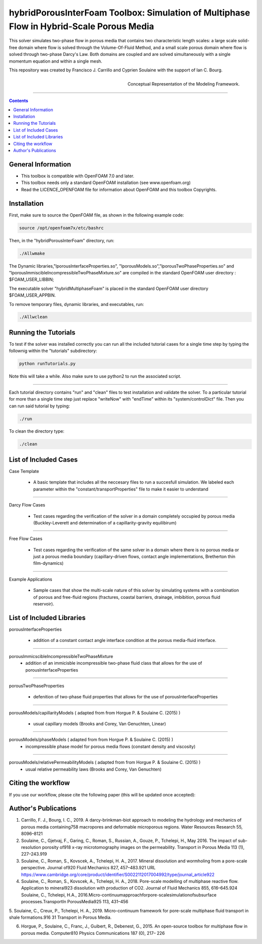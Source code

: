 ================================================================================
hybridPorousInterFoam Toolbox: Simulation of Multiphase Flow in Hybrid-Scale Porous Media
================================================================================

This solver simulates two-phase flow in porous media that contains two characteristic length scales: a large scale solid-free domain where flow is solved through the Volume-Of-Fluid Method, and a small scale porous domain where flow is solved through two-phase Darcy's Law. Both domains are coupled and are solved simultaneously with a single momentum equation and within a single mesh.  

This repository was created by Francisco J. Carrillo and Cyprien Soulaine with the
support of Ian C. Bourg. 

.. figure:: /figures/conceptual.png
    :align: right
    :alt: alternate text
    :figclass: align-right

    Conceptual Representation of the Modeling Framework.

----------------------------------------------------------------------------

.. contents::


################################################################################
General Information
################################################################################

- This toolbox is compatible with OpenFOAM 7.0 and later.

- This toolbox needs only a standard OpenFOAM installation (see www.openfoam.org)

- Read the LICENCE_OPENFOAM file for information about OpenFOAM and this toolbox Copyrights.

################################################################################
Installation
################################################################################

First, make sure to source the OpenFOAM file, as shown in the following example code:

.. code-block:: bash

  source /opt/openfoam7x/etc/bashrc

Then, in the "hybridPorousInterFoam" directory, run: 

.. code-block:: bash

  ./Allwmake

The Dynamic libraries,"lporousInterfaceProperties.so", "lporousModels.so","lporousTwoPhaseProperties.so" and "lporousImmiscibleIncompressibleTwoPhaseMixture.so" are compiled in the standard OpenFOAM user directory : $FOAM_USER_LIBBIN;

The executable solver "hybridMultiphaseFoam" is placed in the standard OpenFOAM user directory $FOAM_USER_APPBIN.

To remove temporary files, dynamic libraries, and executables, run:

.. code-block:: bash

  ./Allwclean 

################################################################################
Running the Tutorials
################################################################################

To test if the solver was installed correctly you can run all the included tutorial cases for a single time step by typing the follownig within the "tutorials" subdirectory:

.. code-block:: bash

  python runTutorials.py

Note this will take a while. Also make sure to use python2 to run the associated script.  

----------------------------------------------------------------------------

Each tutorial directory contains "run" and "clean" files to test installation and validate the solver. To a particular tutorial for more than a single time step just replace "writeNow" with "endTime" within its "system/controlDict" file. Then you can run said tutorial by typing:

.. code-block:: bash

  ./run

To clean the directory type:

.. code-block:: bash

  ./clean

################################################################################
List of Included Cases
################################################################################

Case Template

    - A basic template that includes all the neccesary files to run 
      a succesfull simulation. We labeled each parameter within the
      "constant/transportProperties" file to make it easier to understand 

---------------------------------------------------------------------------- 

Darcy Flow Cases

    - Test cases regarding the verification of the solver in a domain
      completely occupied by porous media (Buckley-Leverett and
      determination of a capillarity-gravity equilibirum)

----------------------------------------------------------------------------

Free Flow Cases

     - Test cases regarding the verification of the same solver in a
       domain where there is no porous media or just a porous media
       boundary (capillary-driven flows, contact angle implementations,
       Bretherton thin film-dynamics)

----------------------------------------------------------------------------

Example Applications

     - Sample cases that show the multi-scale nature of this solver by
       simulating systems with a combination of porous and free-fluid
       regions (fractures, coastal barriers, drainage, imbibition,
       porous fluid reservoir).

################################################################################
List of Included Libraries
################################################################################

porousInterfaceProperties

     - addition of a constant contact angle interface condition at the porous media-fluid interface.

----------------------------------------------------------------------------

porousImmicscibleIncompressibleTwoPhaseMixture              
     - addition of an immicisble incompressible two-phase fluid class that allows for the use of
       porousInterfaceProperties

----------------------------------------------------------------------------

porousTwoPhaseProperties
     
     - defenition of two-phase fluid properties that allows for the use of                                                         porousInterfaceProperties

----------------------------------------------------------------------------

porousModels/capillarityModels ( adapted from from Horgue P. & Soulaine C. (2015) )

     - usual capillary models (Brooks and Corey, Van Genuchten, Linear)

----------------------------------------------------------------------------

porousModels/phaseModels ( adapted from from Horgue P. & Soulaine C. (2015) )                                             
     - incompressible phase model for porous media flows (constant density and viscosity)

----------------------------------------------------------------------------

porousModels/relativePermeabilityModels ( adapted from from Horgue P. & Soulaine C. (2015) )                              
    - usual relative permeability laws (Brooks and Corey, Van Genuchten)

################################################################################
Citing the workflow
################################################################################

If you use our workflow, please cite the following paper (this will be updated once accepted):

################################################################################
Author's Publications
################################################################################
1. Carrillo, F. J., Bourg, I. C., 2019. A darcy-brinkman-biot approach to modeling the hydrology and mechanics of porous media containing758 macropores and deformable microporous regions. Water Resources Research 55, 8096–8121

2. Soulaine, C., Gjetvaj, F., Garing, C., Roman, S., Russian, A., Gouze, P., Tchelepi, H., May 2016. The impact of sub-resolution porosity of918 x-ray microtomography images on the permeability. Transport in Porous Media 113 (1), 227–243.919

3. Soulaine, C., Roman, S., Kovscek, A., Tchelepi, H. A., 2017. Mineral dissolution and wormholing from a pore-scale perspective. Journal of920 Fluid Mechanics 827, 457–483.921 URL https://www.cambridge.org/core/product/identifier/S0022112017004992/type/journal_article922 

4. Soulaine, C., Roman, S., Kovscek, A., Tchelepi, H. A., 2018. Pore-scale modelling of multiphase reactive ﬂow. Application to mineral923 dissolution with production of CO2. Journal of Fluid Mechanics 855, 616–645.924 Soulaine, C., Tchelepi, H.A., 2016.Micro-continuumapproachforpore-scalesimulationofsubsurface processes.TransportIn PorousMedia925 113, 431–456

5. Soulaine, C., Creux, P., Tchelepi, H. A., 2019. Micro-continuum framework for pore-scale multiphase ﬂuid transport in shale formations.916 31
Transport in Porous Media.

6. Horgue, P., Soulaine, C., Franc, J., Guibert, R., Debenest, G., 2015. An open-source toolbox for multiphase ﬂow in porous media. Computer810 Physics Communications 187 (0), 217– 226

